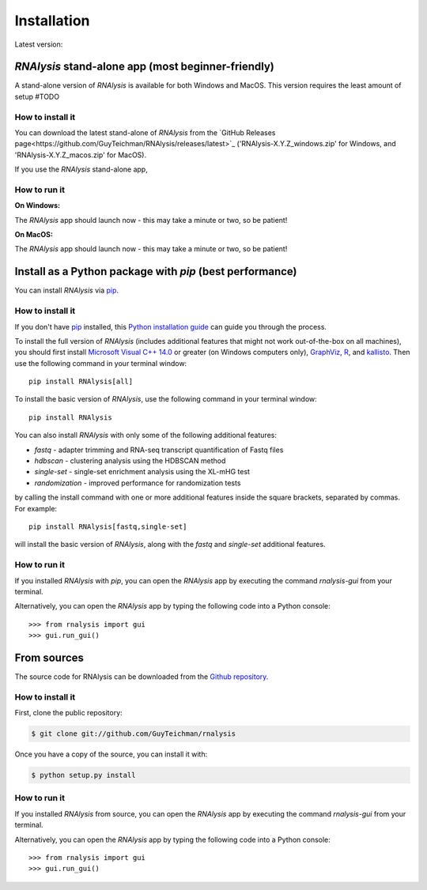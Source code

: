 .. highlight:: shell

============
Installation
============

.. |pipimage| image:: https://img.shields.io/pypi/v/rnalysis.svg
        :target: https://pypi.python.org/pypi/rnalysis

Latest version: |pipimage|

*RNAlysis* stand-alone app (most beginner-friendly)
-----------------------------------------------------
A stand-alone version of *RNAlysis* is available for both Windows and MacOS.
This version requires the least amount of setup #TODO

How to install it
^^^^^^^^^^^^^^^^^
You can download the latest stand-alone of *RNAlysis* from the
`GitHub Releases page<https://github.com/GuyTeichman/RNAlysis/releases/latest>`_ ('RNAlysis-X.Y.Z_windows.zip' for Windows, and 'RNAlysis-X.Y.Z_macos.zip' for MacOS).

If you use the *RNAlysis* stand-alone app,


How to run it
^^^^^^^^^^^^^
**On Windows:**


.. image:: /docs/source/installation_screenshots/01b01_open_windows.png
  :width: 600
  :alt: Open *RNAlysis* stand-alone app on Windows - click on "More info"


.. image:: /docs/source/installation_screenshots/01b02_open_windows.png
  :width: 600
  :alt: Open *RNAlysis* stand-alone app on Windows - click on "Run anyway"

The *RNAlysis* app should launch now - this may take a minute or two, so be patient!

**On MacOS:**

The *RNAlysis* app should launch now - this may take a minute or two, so be patient!


Install as a Python package with *pip* (best performance)
----------------------------------------------------------


You can install *RNAlysis* via `pip`_.

How to install it
^^^^^^^^^^^^^^^^^

If you don't have `pip`_ installed, this `Python installation guide`_ can guide
you through the process.

To install the full version of *RNAlysis* (includes additional features that might not work out-of-the-box on all machines), you should first install `Microsoft Visual C++ 14.0 <https://visualstudio.microsoft.com/visual-cpp-build-tools/>`_ or greater (on Windows computers only), `GraphViz <https://graphviz.org/download/>`_, `R <https://cran.r-project.org/bin/>`_, and `kallisto <https://pachterlab.github.io/kallisto/download>`_.
Then use the following command in your terminal window::

    pip install RNAlysis[all]


To install the basic version of *RNAlysis*, use the following command in your terminal window::

    pip install RNAlysis


You can also install *RNAlysis* with only some of the following additional features:

* `fastq` - adapter trimming and RNA-seq transcript quantification of Fastq files
* `hdbscan` - clustering analysis using the HDBSCAN method
* `single-set` - single-set enrichment analysis using the XL-mHG test
* `randomization` - improved performance for randomization tests

by calling the install command with one or more additional features inside the square brackets, separated by commas. For example::

    pip install RNAlysis[fastq,single-set]


will install the basic version of *RNAlysis*, along with the `fastq` and `single-set` additional features.

.. _pip: https://pip.pypa.io
.. _Python installation guide: http://docs.python-guide.org/en/latest/starting/installation/

How to run it
^^^^^^^^^^^^^

If you installed *RNAlysis* with *pip*, you can open the *RNAlysis* app by executing the command `rnalysis-gui` from your terminal.

Alternatively, you can open the *RNAlysis* app by typing the following code into a Python console::

    >>> from rnalysis import gui
    >>> gui.run_gui()



From sources
------------

The source code for RNAlysis can be downloaded from the `Github repository`_.

How to install it
^^^^^^^^^^^^^^^^^

First, clone the public repository:

.. code-block:: console

    $ git clone git://github.com/GuyTeichman/rnalysis


Once you have a copy of the source, you can install it with:

.. code-block:: console

    $ python setup.py install


.. _Github repository: https://github.com/GuyTeichman/RNAlysis


How to run it
^^^^^^^^^^^^^

If you installed *RNAlysis* from source, you can open the *RNAlysis* app by executing the command `rnalysis-gui` from your terminal.

Alternatively, you can open the *RNAlysis* app by typing the following code into a Python console::

    >>> from rnalysis import gui
    >>> gui.run_gui()



